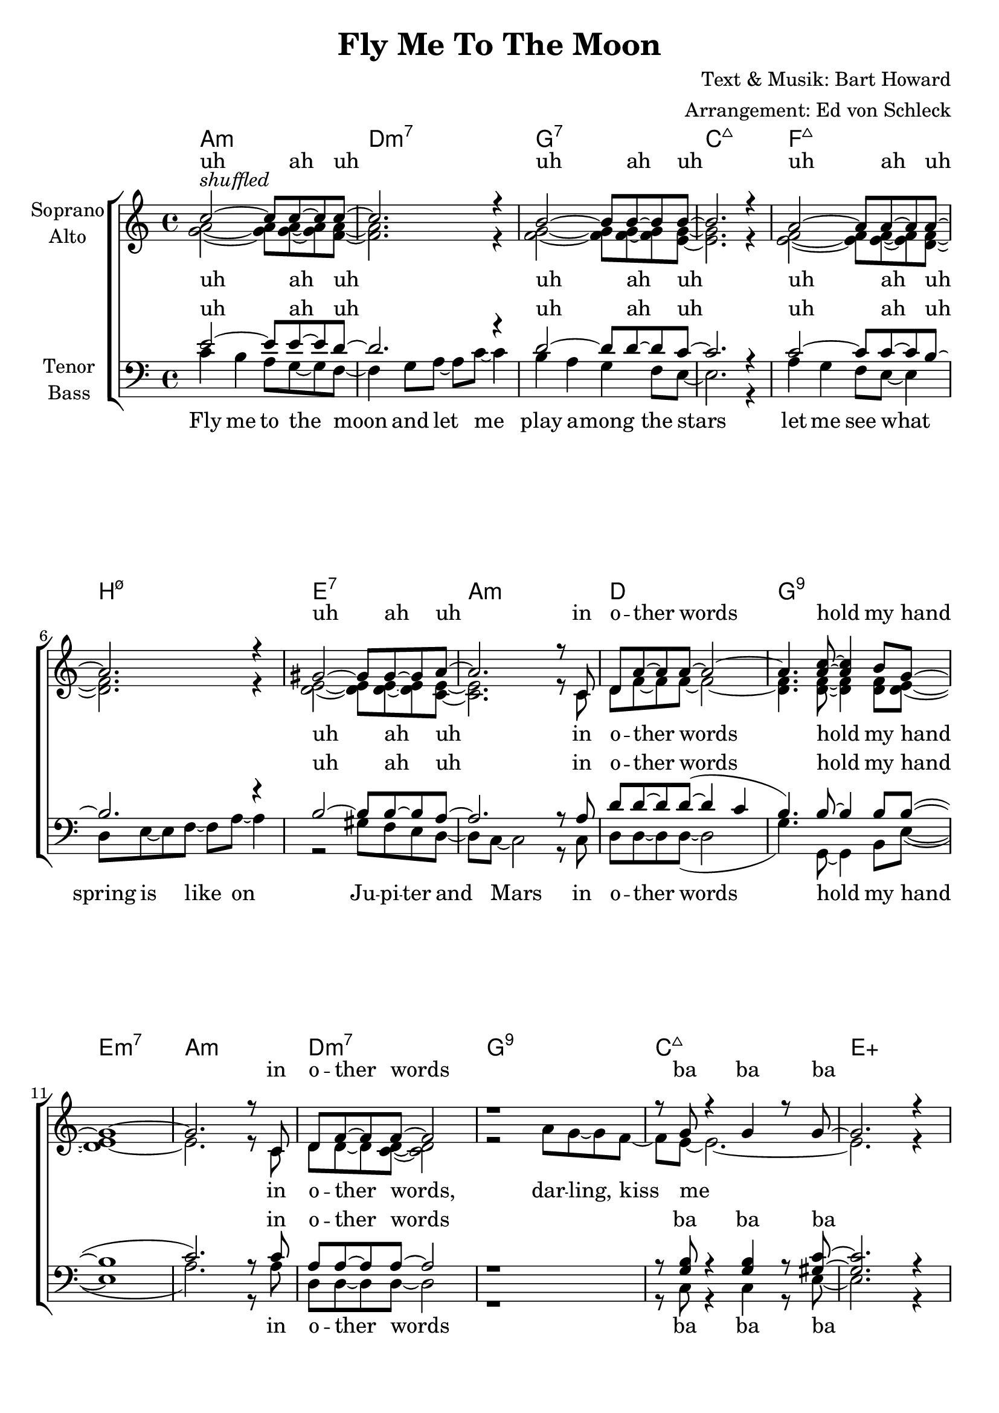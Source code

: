\version "2.16.0"

\header {
  title = "Fly Me To The Moon"
  composer = "Text & Musik: Bart Howard"
  arranger = "Arrangement: Ed von Schleck"
}

#(set-global-staff-size 21)

\paper {
  %system-count = #9
  %system-system-spacing = #'((basic-distance . 0.1) (padding . 0))
  ragged-last-bottom = ##f
  ragged-bottom = ##f
}

global = {
  \key c \major
  \time 4/4
}

chordNames = \chordmode {
  \global
  \germanChords
  a1:m d:m7 g:7 c:maj7
  f:maj7 b:3-.5-.7 e:7 a:m
  d g:9 e:m7 a:m
  d:m7 g:9 c:maj7 e:aug
  
  a2.:m cis4:dim d1:m7 g:7 c:maj7
  f:maj7 b2:m7 b4:3-.5-.7 es:dim7 e1:7 a:m
  d:m7 s4 g2.:9.11 c1:maj7 a:7
  d:m7 f/g c gis:dim7
  
  a2.:m cis4:dim d1:m7 g:7 c:maj7
  f:maj7 b2.:m7 es:dim7 e1:7 a:m
  d:m7 s4. g8~ g2 c2 c/b c/bes a:m
  d1:m f d:m f d:m f:m c2/e f:dim7 c1
}

soprano = \relative c'' {
  \global
  c2~^\markup{\italic "shuffled"} c8 c~ c c~
  c2. r4
  b2~ b8 b~ b b~
  b2. r4
  a2~ a8 a~ a a~
  a2. r4
  gis2~ gis8 gis~ gis a~
  a2. r8 c,
  d a'~ a a~ a2~
  a4.<a c>8~ q4 b8 g~
  g1~
  g2. r8 c,
  d f~ f f~ f2
  r1
  r8 g r4 g r8 g~
  g2. r4
  c4 b a g8 f~
  f4 r8 g8~ g a~ a c
  d1
  r4 e4 b8 g~ g a~
  a4. r8 a g f e
  d4 e8 r f4 a
  gis f e d8 c~
  c1
  
  c'1
  r4 c2 b8 g~
  g1~
  g2. r4
  c1
  r2 r8 c, d c
  r c'8 r4 c r8 b~
  b2. r4
  
  c4 b a g8 f~
  f4 g~ g8 a~ a c
  b4. a8 g f8~ f e~(
  e8 g~ g2) r4
  a8 g~ g f~ f e~ e d~
  d e~ e4 r8 f~ f a
  gis4 f e' d8 c(
  a2.) r8 c
  
  d a~ a a~ a2
  r4. c8~ c4 b8 e~
  e1~
  e2. r8 e
  \times 2/3 { e c c~} c2.~
  c2. r8 d
  \times 2/3 { e c c~} c2.~
  c2. r8 g'
  e c~ c d8~ d2~
  d2 r8 c as c~
  c1~
  c1\fermata
  \bar "|."
}

alto = \relative c'' {
  \global
  <g a>2~ q8 q~ q <f a>~
  q2. r4
  <f g>2~ q8 q~ q <e g>~
  q2. r4
  <e f>2~ q8 q~ q <d f>~
  q2. r4
  <d e>2~ q8 q~ q <c e>~
  q2. r8 c
  d f~ f f~ f2~
  <d f>4. q8~ q4 q8 <d e>~
  q1~
  e2. r8 c
  d d~ d <c d>~ q2
  r2 a'8 g~ g f~
  f e~ e2.~
  e2. r4
  
  <e g>4 q q e8 d~
  d4 r8 d8~ d f~ f a 
  b4 a g8 f~ f e~
  e2. r4
  e4. e8~ e c~ c c
  b4 c8 r d4 fis
  e d e d8 c~
  c1
  
  <f a>1
  r4 <f a>2 f8 e~
  e1~
  e2. r4
  <f a>1
  r2 r8 c d c
  r8 <e g> r4 q r8 <f gis>~
  q2. r4
  
  
  e1
  d
  f
  e2. r4
  
  c1
  d
  d
  e2. r8 e

  f8 f~ f f~ f2
  r4. f8~ f4 f8 g~
  g1~
  g2. r8 g
  \times 2/3 {a a a~} a2.~
  a2. r8 a
  \times 2/3 {a a a~} a2.~
  a2. r8 a
  a a~ a a~ a2(
  as2) r8 as8 as g~( 
  g2 <f as>
  <e g>1)
}

tenor = \relative c' {
  \global
  e2~ e8 e~ e d~
  d2. r4
  d2~ d8 d~ d c~
  c2. r4
  c2~ c8 c~ c b~
  b2. r4
  b2~ b8 b~ b a~
  a2. r8 a
  d d~ d d~( d4 c
  b4.) b8~ b4 b8 b~(
  b1
  c2.) r8  c
  a a~ a a~ a2
  r1
  r8 <g b> r4 q4 r8 <gis c>~
  q2. r4
  
  c4 d c a8 c~
  c4 r8 c8~ c d~ d d
  d4 c bes8 g~ g <g b>~
  q2. r4
  c4. c8~ c a~ a g
  fis4 g8 r c4 c
  b b g b8 a~
  a1
  
  d1
  r4 d2 d8 b~(
  b1
  cis2.) r4
  d1
  r2 r8 c a c
  r <g c> r4 q4 r8 <b d>~
  q2. r4
  
  
  c1
  c
  b
  b2. r4
  
  a1
  a
  b
  c2. r8 c
  
  c8 c~ c c~ c2
  r4. d8~ d4 d8 e~
  e1~
  e2. r8 e
  \times 2/3 {f f f~} f2.~
  f2. r8 f
  \times 2/3 {f f f~} f2.~
  f2. r8 f
  f f~ f f~ f2~
  f2 r8 c8 c c~( 
  c2 b
  c1)
}

bass = \relative c' {
  \global
  c4 b a8 g~ g f~ 
  f4 g8 a~ a c~ c4
  b a g f8 e~
  e2. r4
  a4 g f8 e~ e4
  d8 e~ e f~ f a~ a4
  r2 gis8 f e d~
  d c~ c2 r8 c
  d d~ d d~( d2
  g4.) g,8~ g4 b8 e~(
  e1
  a2.) r8 a
  d,8 d~ d d~ d2
  r1
  r8 c r4 c4 r8 e~
  e2. r4
  
  a,4 b c cis8 d~
  d4 r8 c8~ c b~ b a
  g4 a bes8 b~ b c~
  c2. r4
  f,4. g8~ g a~ a bes
  b4 c8 r d4 es
  e d c b8 a~
  a2. r8 c
  d8 a'~ a a~ a2
  r4 g,2 g8 c~(
  c1
  a2 g'4) r8 g
  \times 2/3 {a c, c~} c2.
  r2 r8 c d c
  r c r4 c r8 gis'~
  gis2. r4
  
  
  a,4 b c cis
  d c b a
  g a bes b
  c b a g
  f g a bes
  b c d es
  e d c b
  a b c cis8 cis
  
  
  d8 d~ d d~ d2
  r4. g8~ g4 g8 c~
  c2( b
  bes a4) r8 a
  \times 2/3 {d d d~(} d2.
  g,2.) r8 b
  \times 2/3 {d d d~(} d2.
  g,2.) r8 b
  d d~ d d~( d2
  f,2) r8 f8 f e~( 
  e2 d
  c1)
}

sopranoVerse = \lyricmode {
  uh ah uh
  uh ah uh
  uh ah uh
  uh ah uh
  in o -- ther words hold my hand
  in o -- ther words ba ba ba
  
  
  Fill my heart with song
  and let me sing for -- e -- ver more
  you are all I long for
  all I wor -- ship and a -- dore 
  hu please be true
  hu I love you ba ba ba
  
  Fill my heart with song
  and let me sing for -- e -- ver more
  you are all I long for
  all I wor -- ship and a -- dore 
  
  in o -- ther words please be true
  in o -- ther words
  in o -- ther words 
  in o -- ther words I love you
}

altoVerse = \lyricmode {
  uh ah uh
  uh ah uh
  uh ah uh
  uh ah uh
  in o -- ther words hold my hand
  in o -- ther words, dar -- ling, kiss me
  
  Fill my heart with song
  and let me sing for -- e -- ver more
  you are all I long for
  all I wor -- ship and a -- dore 
  hu please be true
  hu I love you ba ba ba
  
  ba ba
  ba ba
  ba ba
  ba ba
  
  in o -- ther words please be true
  in o -- ther words
  in o -- ther words 
  in o -- ther words I love you
}

tenorVerse = \lyricmode {
  uh ah uh
  uh ah uh
  uh ah uh
  uh ah uh
  in o -- ther words hold my hand
  in o -- ther words ba ba ba
  
  Fill my heart with song
  and let me sing for -- e -- ver more
  you are all I long for
  all I wor -- ship and a -- dore 
  
  hu please be true
  hu I love you ba ba ba
  
  ba ba
  ba ba
  ba ba
  ba ba
  
  in o -- ther words please be true
  in o -- ther words
  in o -- ther words 
  in o -- ther words I love you
}

bassVerse = \lyricmode {
  Fly me to the moon
  and let me play a -- mong the stars
  let me see what spring is like
  on Ju -- pi -- ter and Mars
  in o -- ther words hold my hand
  in o -- ther words ba ba ba
  
  Fill my heart with song
  and let me sing for -- e -- ver more
  you are all I long for
  all I wor -- ship and a -- dore 
  
  in o -- ther words please be true
  in o -- ther words I love you ba ba ba
  
  bum bum bum bum    
  bum bum bum bum
  bum bum bum bum
  bum bum bum bum
  bum bum bum bum
  bum bum bum bum
  bum bum bum bum
  bum bum bum bum
  
  in o -- ther words please be true
  in o -- ther words
  in o -- ther words 
  in o -- ther words I love you
}

\score {
  <<
    \new ChordNames \chordNames
    \new ChoirStaff <<
      \new Staff = "sa" \with {
        instrumentName = \markup \center-column { "Soprano" "Alto" }
      } <<
        \new Voice = "soprano" { \voiceOne \soprano }
        \new Voice = "alto" { \voiceTwo \alto }
      >>
      \new Lyrics \with {
        alignAboveContext = "sa"
        \override VerticalAxisGroup #'staff-affinity = #DOWN
      } \lyricsto "soprano" \sopranoVerse
      \new Lyrics \lyricsto "alto" \altoVerse
      \new Staff = "tb" \with {
        instrumentName = \markup \center-column { "Tenor" "Bass" }
      } <<
        \clef bass
        \new Voice = "tenor" { \voiceOne \tenor }
        \new Voice = "bass" { \voiceTwo \bass }
      >>
      \new Lyrics \with {
        alignAboveContext = "tb"
        \override VerticalAxisGroup #'staff-affinity = #DOWN
      } \lyricsto "tenor" \tenorVerse
      \new Lyrics \lyricsto "bass" \bassVerse
    >>
  >>
  \layout { }
  \midi {
    \tempo 4 = 100
  }
}
